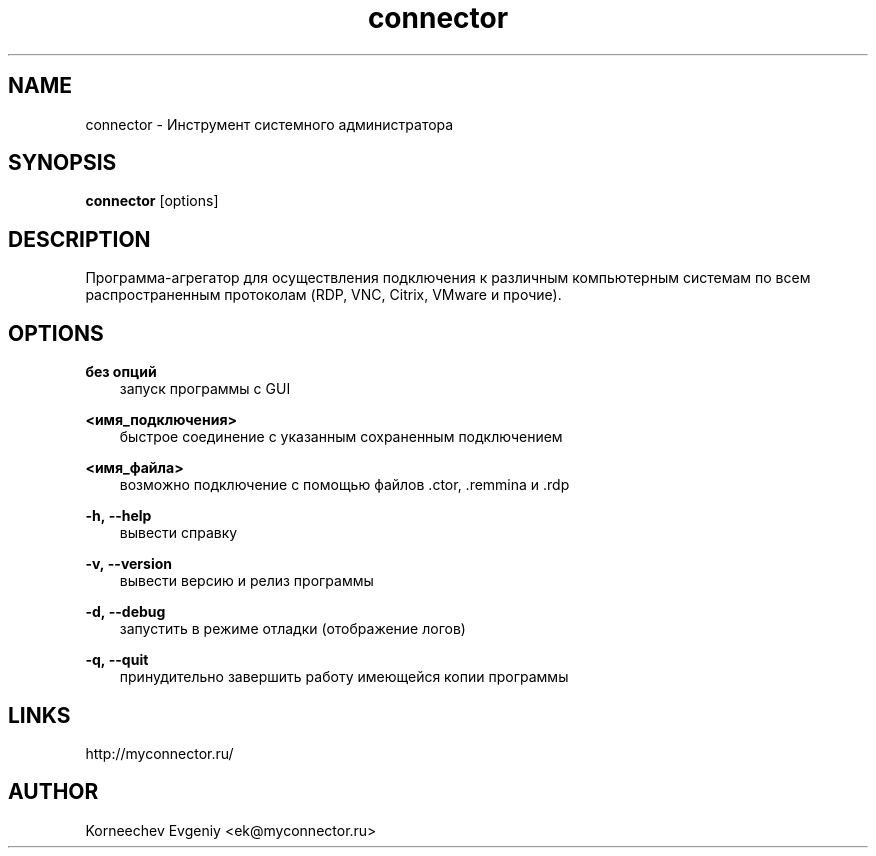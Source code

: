 .\" -*- mode: troff; coding: UTF-8 -*-
.TH connector 1  "June 2, 2020" "version 1.9.0" "USER COMMANDS"
.SH NAME
connector \- Инструмент системного администратора
.SH SYNOPSIS
.B connector
[options]
.SH DESCRIPTION
Программа-агрегатор для осуществления подключения к различным
компьютерным системам по всем распространенным протоколам (RDP, VNC,
Citrix, VMware и прочие).
.SH OPTIONS
.TP
\fBбез\ опций\fR
.RS 3
запуск программы с GUI
.RE
.PP
\fB<имя_подключения>\fR
.RS 3
быстрое соединение c указанным сохраненным подключением
.RE
.PP
\fB<имя_файла>\fR
.RS 3
возможно подключение с помощью файлов .ctor, .remmina и .rdp
.RE
.PP
\fB-h,\ --help\fR
.RS 3
вывести справку
.RE
.PP
\fB-v,\ --version\fR
.RS 3
вывести версию и релиз программы
.RE
.PP
\fB-d,\ --debug\fR
.RS 3
запустить в режиме отладки (отображение логов)
.RE
.PP
\fB-q,\ --quit\fR
.RS 3
принудительно завершить работу имеющейся копии программы
.SH LINKS
http://myconnector.ru/
.SH AUTHOR
Korneechev Evgeniy <ek@myconnector.ru>
